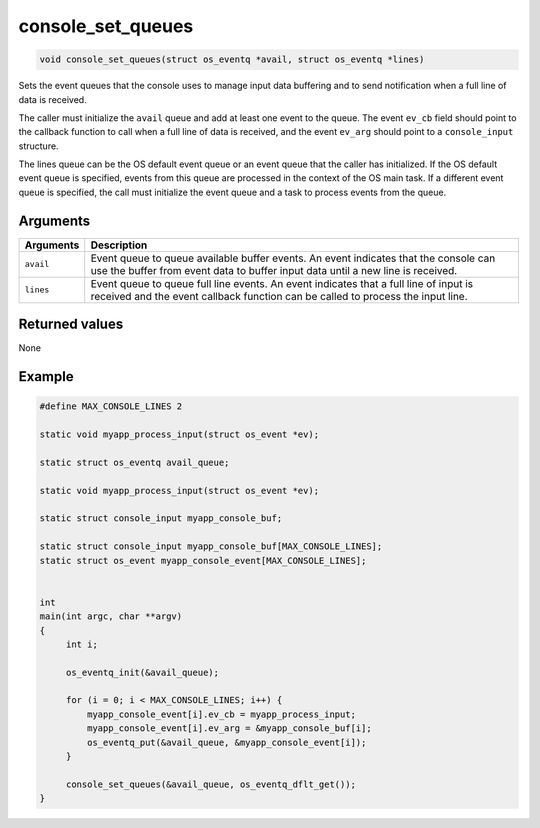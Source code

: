 console\_set\_queues 
----------------------

.. code:: c

    void console_set_queues(struct os_eventq *avail, struct os_eventq *lines)

Sets the event queues that the console uses to manage input data
buffering and to send notification when a full line of data is received.

The caller must initialize the ``avail`` queue and add at least one
event to the queue. The event ``ev_cb`` field should point to the
callback function to call when a full line of data is received, and the
event ``ev_arg`` should point to a ``console_input`` structure.

The lines queue can be the OS default event queue or an event queue that
the caller has initialized. If the OS default event queue is specified,
events from this queue are processed in the context of the OS main task.
If a different event queue is specified, the call must initialize the
event queue and a task to process events from the queue.

Arguments
^^^^^^^^^

+--------------+----------------+
| Arguments    | Description    |
+==============+================+
| ``avail``    | Event queue to |
|              | queue          |
|              | available      |
|              | buffer events. |
|              | An event       |
|              | indicates that |
|              | the console    |
|              | can use the    |
|              | buffer from    |
|              | event data to  |
|              | buffer input   |
|              | data until a   |
|              | new line is    |
|              | received.      |
+--------------+----------------+
| ``lines``    | Event queue to |
|              | queue full     |
|              | line events.   |
|              | An event       |
|              | indicates that |
|              | a full line of |
|              | input is       |
|              | received and   |
|              | the event      |
|              | callback       |
|              | function can   |
|              | be called to   |
|              | process the    |
|              | input line.    |
+--------------+----------------+

Returned values
^^^^^^^^^^^^^^^

None

Example
^^^^^^^

.. code:: c


    #define MAX_CONSOLE_LINES 2

    static void myapp_process_input(struct os_event *ev);

    static struct os_eventq avail_queue;

    static void myapp_process_input(struct os_event *ev);

    static struct console_input myapp_console_buf;

    static struct console_input myapp_console_buf[MAX_CONSOLE_LINES];
    static struct os_event myapp_console_event[MAX_CONSOLE_LINES];


    int
    main(int argc, char **argv)
    {
         int i;
         
         os_eventq_init(&avail_queue);

         for (i = 0; i < MAX_CONSOLE_LINES; i++) {
             myapp_console_event[i].ev_cb = myapp_process_input;
             myapp_console_event[i].ev_arg = &myapp_console_buf[i]; 
             os_eventq_put(&avail_queue, &myapp_console_event[i]);
         }

         console_set_queues(&avail_queue, os_eventq_dflt_get());
    }

